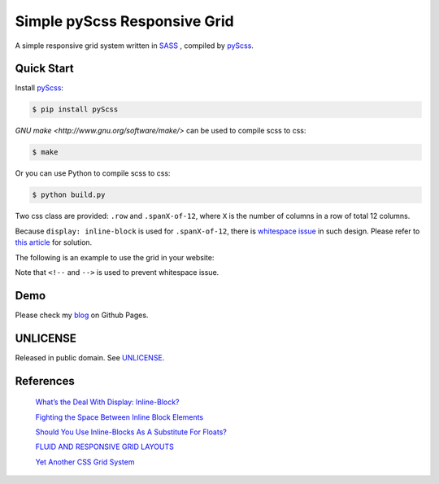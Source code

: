 =============================
Simple pyScss Responsive Grid
=============================

A simple responsive grid system written in `SASS <http://sass-lang.com/>`_
, compiled by `pyScss <https://github.com/Kronuz/pyScss>`_.

Quick Start
===========

Install `pyScss <https://github.com/Kronuz/pyScss>`_:

.. code-block:: bash

  $ pip install pyScss

`GNU make <http://www.gnu.org/software/make/>`
can be used to compile scss to css:

.. code-block:: bash

  $ make

Or you can use Python to compile scss to css:

.. code-block:: bash

  $ python build.py


Two css class are provided: ``.row`` and ``.spanX-of-12``,
where ``X`` is the number of columns in a row of total 12 columns.

Because ``display: inline-block`` is used for ``.spanX-of-12``, there is
`whitespace issue <http://designshack.net/articles/css/whats-the-deal-with-display-inline-block/>`_
in such design. Please refer to
`this article <http://css-tricks.com/fighting-the-space-between-inline-block-elements/>`_
for solution.

The following is an example to use the grid in your website:

.. code-block:: html
  <div class="row"><!--
    --><div class="span9-of-12">
      main content here
    </div><!--
    --><div class="span3-of-12">
      sidebar here
    </div><!--
  --></div>

Note that ``<!--`` and ``-->`` is used to prevent whitespace issue.

Demo
====

Please check my `blog <http://siongui.github.io/>`_ on Github Pages.

UNLICENSE
=========

Released in public domain. See `UNLICENSE <http://unlicense.org/>`_.

References
==========

  `What’s the Deal With Display: Inline-Block? <http://designshack.net/articles/css/whats-the-deal-with-display-inline-block/>`_

  `Fighting the Space Between Inline Block Elements <http://css-tricks.com/fighting-the-space-between-inline-block-elements/>`_

  `Should You Use Inline-Blocks As A Substitute For Floats? <http://www.vanseodesign.com/css/inline-blocks/>`_

  `FLUID AND RESPONSIVE GRID LAYOUTS <http://www.stephanboyer.com/post/41/fluid-and-responsive-grid-layouts>`_

  `Yet Another CSS Grid System <http://sans0r.github.io/yacgs/>`_

